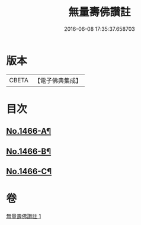 #+TITLE: 無量壽佛讚註 
#+DATE: 2016-06-08 17:35:37.658703

* 版本
 |     CBETA|【電子佛典集成】|

* 目次
** [[file:KR6p0083_001.txt::001-0072b1][No.1466-A¶]]
** [[file:KR6p0083_001.txt::001-0075a16][No.1466-B¶]]
** [[file:KR6p0083_001.txt::001-0075b4][No.1466-C¶]]

* 卷
[[file:KR6p0083_001.txt][無量壽佛讚註 1]]

